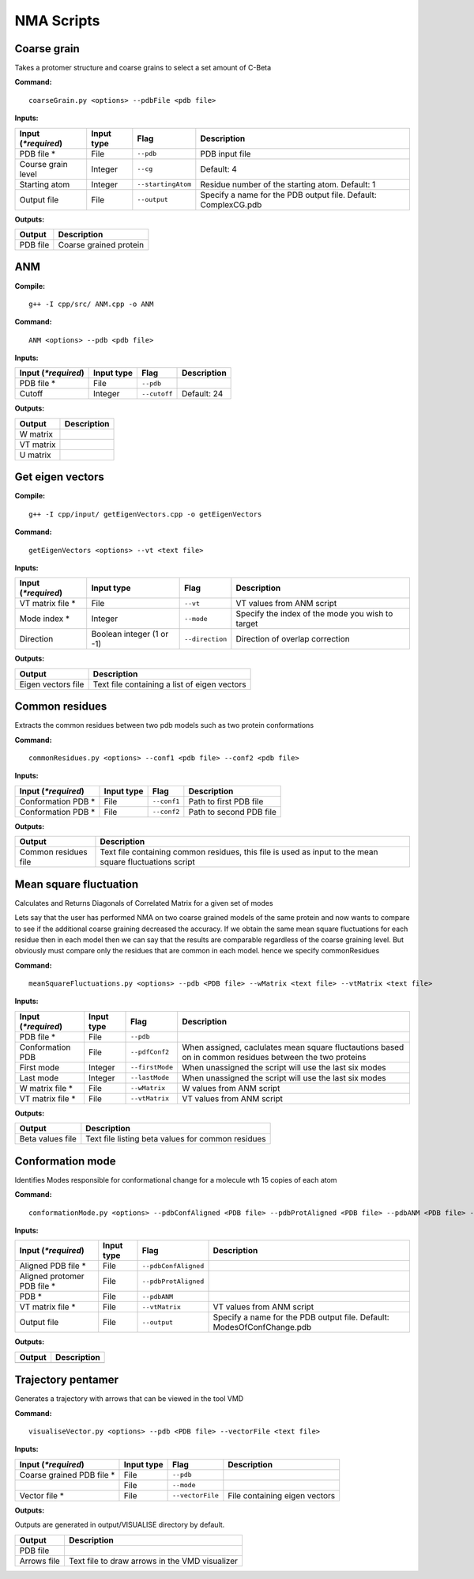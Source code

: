 NMA Scripts
====================================

Coarse grain
-------------------------------

Takes a protomer structure and coarse grains to select a set amount of C-Beta

**Command:** ::
	
	coarseGrain.py <options> --pdbFile <pdb file>

**Inputs:**

+------------------------+------------+--------------------+-----------------------------+
| Input (*\*required*)   | Input type | Flag               | Description                 |
+========================+============+====================+=============================+
| PDB file *        	 | File       |``--pdb``           | PDB input file              |
|                        |            |                    |                             |
+------------------------+------------+--------------------+-----------------------------+
| Course grain level     | Integer    |``--cg``            | Default: 4                  |
|                        |            |                    |                             |
+------------------------+------------+--------------------+-----------------------------+
| Starting atom          | Integer    |``--startingAtom``  | Residue number of the    	 |
|                        |            |                    | starting atom.              |
|                        |            |                    | Default: 1                  |
+------------------------+------------+--------------------+-----------------------------+
| Output file            | File       |``--output``        | Specify a name for the PDB	 |
|                        |            |                    | output file.                |
|                        |            |                    | Default: ComplexCG.pdb      |
+------------------------+------------+--------------------+-----------------------------+

**Outputs:**

+------------------------+-----------------------------+
| Output                 | Description                 |
+========================+=============================+
| PDB file               | Coarse grained protein      |
|                        |                             |
+------------------------+-----------------------------+

ANM
-------------------------------

**Compile:** ::

    g++ -I cpp/src/ ANM.cpp -o ANM

**Command:** ::

	ANM <options> --pdb <pdb file>

**Inputs:**

+------------------------+------------+--------------------+-----------------------------+
| Input (*\*required*)   | Input type | Flag               | Description                 |
+========================+============+====================+=============================+
| PDB file *             | File       |``--pdb``           |                             |
|                        |            |                    |                             |
+------------------------+------------+--------------------+-----------------------------+
| Cutoff                 | Integer    |``--cutoff``        | Default: 24                 |
|                        |            |                    |                             |
+------------------------+------------+--------------------+-----------------------------+

**Outputs:**

+------------------------+-----------------------------+
| Output                 | Description                 |
+========================+=============================+
| W matrix               |                             |
|                        |                             |
+------------------------+-----------------------------+
| VT matrix              |                             |
|                        |                             |
+------------------------+-----------------------------+
| U matrix               |                             |
|                        |                             |
+------------------------+-----------------------------+

Get eigen vectors
-------------------------------

**Compile:** ::

	g++ -I cpp/input/ getEigenVectors.cpp -o getEigenVectors

**Command:** ::

	getEigenVectors <options> --vt <text file>

**Inputs:**

+------------------------+------------+--------------------+-----------------------------+
| Input (*\*required*)   | Input type | Flag               | Description                 |
+========================+============+====================+=============================+
| VT matrix file *    	 | File       |``--vt``            | VT values from ANM script   |
|                        |            |                    |                             |
+------------------------+------------+--------------------+-----------------------------+
| Mode index *           | Integer    |``--mode``          | Specify the index of the    |
|                        |            |                    | mode you wish to target     |
+------------------------+------------+--------------------+-----------------------------+
| Direction              | Boolean    |``--direction``     | Direction of overlap        |
|                        | integer    |                    | correction                  |
|                        | (1 or -1)  |                    |                             |
+------------------------+------------+--------------------+-----------------------------+

**Outputs:**

+------------------------+-----------------------------+
| Output                 | Description                 |
+========================+=============================+
| Eigen vectors file     | Text file containing a      |
|                        | list of eigen vectors       |
+------------------------+-----------------------------+

Common residues
-------------------------------

Extracts the common residues between two pdb models such as two protein conformations

**Command:** ::

	commonResidues.py <options> --conf1 <pdb file> --conf2 <pdb file>

**Inputs:**

+------------------------+------------+--------------------+-----------------------------+
| Input (*\*required*)   | Input type | Flag               | Description                 |
+========================+============+====================+=============================+
| Conformation PDB *     | File       |``--conf1``         | Path to first PDB file      |
|                        |            |                    |                             |
+------------------------+------------+--------------------+-----------------------------+
| Conformation PDB *     | File       |``--conf2``         | Path to second PDB file     |
|                        |            |                    |                             |
+------------------------+------------+--------------------+-----------------------------+

**Outputs:**

+------------------------+-----------------------------+
| Output                 | Description                 |
+========================+=============================+
| Common residues file   | Text file containing common |
|                        | residues, this file is used |
|                        | as input to the mean square |
|                        | fluctuations script         |
+------------------------+-----------------------------+

Mean square fluctuation
-------------------------------

Calculates and Returns Diagonals of Correlated Matrix for a given set of modes

Lets say that the user has performed NMA on two coarse grained models of the same protein and now wants to compare
to see if the additional coarse graining decreased the accuracy. If we obtain the same mean square fluctuations for
each residue then in each model then we can say that the results are comparable regardless of the coarse graining
level. But obviously must compare only the residues that are common in each model. hence we specify commonResidues

**Command:** ::

	meanSquareFluctuations.py <options> --pdb <PDB file> --wMatrix <text file> --vtMatrix <text file>

**Inputs:**

+------------------------+------------+--------------------+-----------------------------+
| Input (*\*required*)   | Input type | Flag               | Description                 |
+========================+============+====================+=============================+
| PDB file *             | File       |``--pdb``           |                             |
|                        |            |                    |                             |
+------------------------+------------+--------------------+-----------------------------+
| Conformation PDB       | File       |``--pdfConf2``      | When assigned, caclulates   |
|                        |            |                    | mean square fluctautions    |
|                        |            |                    | based on in common residues |
|                        |            |                    | between the two proteins    |
+------------------------+------------+--------------------+-----------------------------+
| First mode             | Integer    |``--firstMode``	   | When unassigned the script  |
|                        |            |                    | will use the last six modes |
+------------------------+------------+--------------------+-----------------------------+
| Last mode              | Integer    |``--lastMode``	   | When unassigned the script  |
|                        |            |                    | will use the last six modes |
+------------------------+------------+--------------------+-----------------------------+
| W matrix file *        | File       |``--wMatrix``	   | W values from ANM script    |
|                        |            |                    |                             |
+------------------------+------------+--------------------+-----------------------------+
| VT matrix file *       | File       |``--vtMatrix``	   | VT values from ANM script   |
|                        |            |                    |                             |
+------------------------+------------+--------------------+-----------------------------+ 

**Outputs:**

+------------------------+-----------------------------+
| Output                 | Description                 |
+========================+=============================+
| Beta values file       | Text file listing beta      |
|                        | values for common residues  |
+------------------------+-----------------------------+


Conformation mode
-------------------------------

Identifies Modes responsible for conformational change for a molecule wth 15 copies of each atom

**Command:** ::

	conformationMode.py <options> --pdbConfAligned <PDB file> --pdbProtAligned <PDB file> --pdbANM <PDB file> --vtProtomer <text file>

**Inputs:**

+------------------------+------------+--------------------+-----------------------------+
| Input (*\*required*)   | Input type | Flag               | Description                 |
+========================+============+====================+=============================+
| Aligned PDB file *     | File       |``--pdbConfAligned``|                             |
|                        |            |                    |                             |
+------------------------+------------+--------------------+-----------------------------+
| Aligned protomer PDB   | File       |``--pdbProtAligned``|                             |
| file *                 |            |                    |                             |
+------------------------+------------+--------------------+-----------------------------+
| PDB *                  | File       |``--pdbANM``        |                             |
|                        |            |                    |                             |
+------------------------+------------+--------------------+-----------------------------+
| VT matrix file *       | File       |``--vtMatrix``      | VT values from ANM script   |
|                        |            |                    |                             |
+------------------------+------------+--------------------+-----------------------------+
| Output file            | File       |``--output``        | Specify a name for the PDB	 |
|                        |            |                    | output file. Default:       |
|                        |            |                    | ModesOfConfChange.pdb       |
+------------------------+------------+--------------------+-----------------------------+

**Outputs:**

+------------------------+-----------------------------+
| Output                 | Description                 |
+========================+=============================+
|                        |                             |
|                        |                             |
+------------------------+-----------------------------+


Trajectory pentamer
-------------------------------

Generates a trajectory with arrows that can be viewed in the tool VMD

**Command:** ::

	visualiseVector.py <options> --pdb <PDB file> --vectorFile <text file>

**Inputs:**

+------------------------+------------+--------------------+-----------------------------+
| Input (*\*required*)   | Input type | Flag               | Description                 |
+========================+============+====================+=============================+
| Coarse grained PDB     | File       |``--pdb``           |                             |
| file *                 |            |                    |                             |
+------------------------+------------+--------------------+-----------------------------+
|                        | File       |``--mode``          |                             |
|                        |            |                    |                             |
+------------------------+------------+--------------------+-----------------------------+
| Vector file *          | File       |``--vectorFile``    | File containing eigen       |
|                        |            |                    | vectors                     |
+------------------------+------------+--------------------+-----------------------------+

**Outputs:**

Outputs are generated in output/VISUALISE directory by default.

+------------------------+-----------------------------+
| Output                 | Description                 |
+========================+=============================+
| PDB file               |                             |
|                        |                             |
+------------------------+-----------------------------+
| Arrows file            | Text file to draw arrows in |
|                        | the VMD visualizer          |
+------------------------+-----------------------------+
